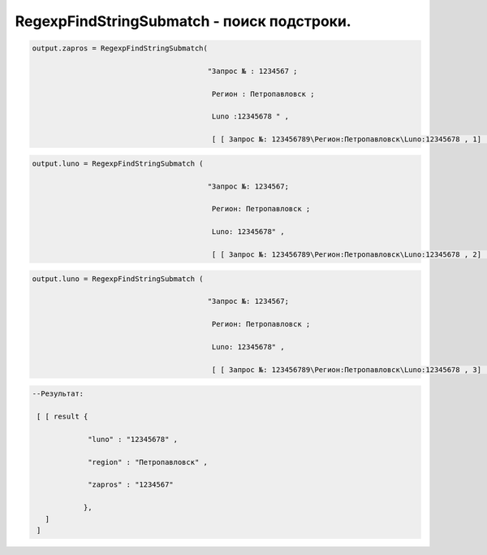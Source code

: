 RegexpFindStringSubmatch - поиск подстроки.
==============================================================================

.. code-block:: lua 

   output.zapros = RegexpFindStringSubmatch(

                                            "Запрос № : 1234567 ;

                                             Регион : Петропавловск ;

                                             Luno :12345678 " ,
                                             
                                             [ [ Запрос №: 123456789\Регион:Петропавловск\Luno:12345678 , 1]  ]
   
.. code-block:: lua 

   output.luno = RegexpFindStringSubmatch (

                                            "Запрос №: 1234567; 

                                             Регион: Петропавловск ;

                                             Luno: 12345678" ,
 
                                             [ [ Запрос №: 123456789\Регион:Петропавловск\Luno:12345678 , 2]  ]

 
.. code-block:: lua 

   output.luno = RegexpFindStringSubmatch (

                                            "Запрос №: 1234567; 

                                             Регион: Петропавловск ;

                                             Luno: 12345678" ,
 
                                             [ [ Запрос №: 123456789\Регион:Петропавловск\Luno:12345678 , 3]  ] 

.. code-block:: lua 

  --Результат:

   [ [ result {
 
               "luno" : "12345678" , 

               "region" : "Петропавловск" , 

               "zapros" : "1234567"
 
              },
     ]
   ]